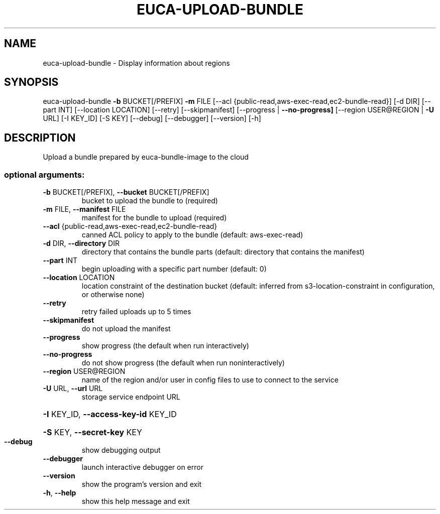 .\" DO NOT MODIFY THIS FILE!  It was generated by help2man 1.40.12.
.TH EUCA-UPLOAD-BUNDLE "1" "May 2013" "euca2ools 3.0.0" "User Commands"
.SH NAME
euca-upload-bundle \- Display information about regions
.SH SYNOPSIS
euca\-upload\-bundle \fB\-b\fR BUCKET[/PREFIX] \fB\-m\fR FILE
[\-\-acl {public\-read,aws\-exec\-read,ec2\-bundle\-read}]
[\-d DIR] [\-\-part INT] [\-\-location LOCATION]
[\-\-retry] [\-\-skipmanifest]
[\-\-progress | \fB\-\-no\-progress]\fR
[\-\-region USER@REGION | \fB\-U\fR URL] [\-I KEY_ID] [\-S KEY]
[\-\-debug] [\-\-debugger] [\-\-version] [\-h]
.SH DESCRIPTION
Upload a bundle prepared by euca\-bundle\-image to the cloud
.SS "optional arguments:"
.TP
\fB\-b\fR BUCKET[/PREFIX], \fB\-\-bucket\fR BUCKET[/PREFIX]
bucket to upload the bundle to (required)
.TP
\fB\-m\fR FILE, \fB\-\-manifest\fR FILE
manifest for the bundle to upload (required)
.TP
\fB\-\-acl\fR {public\-read,aws\-exec\-read,ec2\-bundle\-read}
canned ACL policy to apply to the bundle (default:
aws\-exec\-read)
.TP
\fB\-d\fR DIR, \fB\-\-directory\fR DIR
directory that contains the bundle parts (default:
directory that contains the manifest)
.TP
\fB\-\-part\fR INT
begin uploading with a specific part number (default:
0)
.TP
\fB\-\-location\fR LOCATION
location constraint of the destination bucket
(default: inferred from s3\-location\-constraint in
configuration, or otherwise none)
.TP
\fB\-\-retry\fR
retry failed uploads up to 5 times
.TP
\fB\-\-skipmanifest\fR
do not upload the manifest
.TP
\fB\-\-progress\fR
show progress (the default when run interactively)
.TP
\fB\-\-no\-progress\fR
do not show progress (the default when run noninteractively)
.TP
\fB\-\-region\fR USER@REGION
name of the region and/or user in config files to use
to connect to the service
.TP
\fB\-U\fR URL, \fB\-\-url\fR URL
storage service endpoint URL
.HP
\fB\-I\fR KEY_ID, \fB\-\-access\-key\-id\fR KEY_ID
.HP
\fB\-S\fR KEY, \fB\-\-secret\-key\fR KEY
.TP
\fB\-\-debug\fR
show debugging output
.TP
\fB\-\-debugger\fR
launch interactive debugger on error
.TP
\fB\-\-version\fR
show the program's version and exit
.TP
\fB\-h\fR, \fB\-\-help\fR
show this help message and exit
